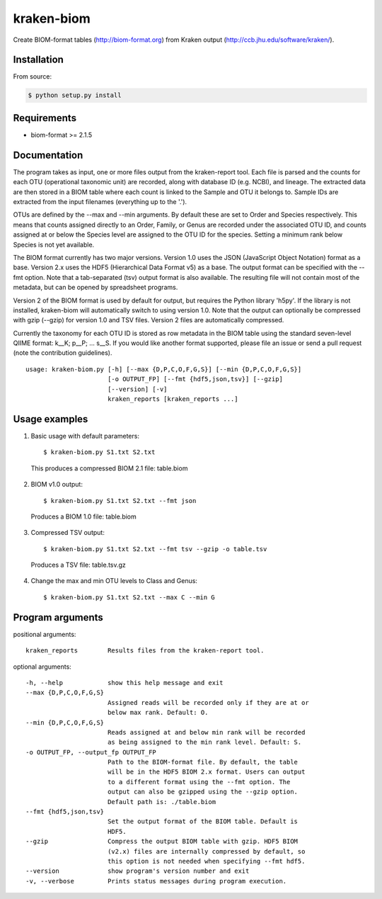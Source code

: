 kraken-biom
===========
.. image:: https://img.shields.io/travis/smdabdoub/kraken-biom.svg?style=plastic
    :target: https://travis-ci.org/smdabdoub/kraken-biom
    :alt: Travis CI build status

Create BIOM-format tables (http://biom-format.org) from Kraken output 
(http://ccb.jhu.edu/software/kraken/).

Installation
------------

From source:

.. code-block:: bash

    $ python setup.py install


Requirements
------------

- biom-format >= 2.1.5

Documentation
-------------

The program takes as input, one or more files output from the kraken-report
tool. Each file is parsed and the counts for each OTU (operational taxonomic
unit) are recorded, along with database ID (e.g. NCBI), and lineage. The
extracted data are then stored in a BIOM table where each count is linked
to the Sample and OTU it belongs to. Sample IDs are extracted from the input
filenames (everything up to the '.').

OTUs are defined by the --max and --min arguments. By default these are
set to Order and Species respectively. This means that counts assigned
directly to an Order, Family, or Genus are recorded under the associated
OTU ID, and counts assigned at or below the Species level are assigned to
the OTU ID for the species. Setting a minimum rank below Species is not yet
available.

The BIOM format currently has two major versions. Version 1.0 uses the 
JSON (JavaScript Object Notation) format as a base. Version 2.x uses the
HDF5 (Hierarchical Data Format v5) as a base. The output format can be
specified with the --fmt option. Note that a tab-separated (tsv) output
format is also available. The resulting file will not contain most of the
metadata, but can be opened by spreadsheet programs.

Version 2 of the BIOM format is used by default for output, but requires the
Python library 'h5py'. If the library is not installed, kraken-biom will 
automatically switch to using version 1.0. Note that the output can 
optionally be compressed with gzip (--gzip) for version 1.0 and TSV files. 
Version 2 files are automatically compressed.

Currently the taxonomy for each OTU ID is stored as row metadata in the BIOM
table using the standard seven-level QIIME format: k__K; p__P; ... s__S. If
you would like another format supported, please file an issue or send a pull
request (note the contribution guidelines).
::

    usage: kraken-biom.py [-h] [--max {D,P,C,O,F,G,S}] [--min {D,P,C,O,F,G,S}]
                          [-o OUTPUT_FP] [--fmt {hdf5,json,tsv}] [--gzip]
                          [--version] [-v]
                          kraken_reports [kraken_reports ...]

Usage examples
--------------

1. Basic usage with default parameters::

    $ kraken-biom.py S1.txt S2.txt

  This produces a compressed BIOM 2.1 file: table.biom

2. BIOM v1.0 output::

    $ kraken-biom.py S1.txt S2.txt --fmt json

  Produces a BIOM 1.0 file: table.biom

3. Compressed TSV output::

    $ kraken-biom.py S1.txt S2.txt --fmt tsv --gzip -o table.tsv

  Produces a TSV file: table.tsv.gz

4. Change the max and min OTU levels to Class and Genus::

    $ kraken-biom.py S1.txt S2.txt --max C --min G


Program arguments
-----------------

positional arguments::

    kraken_reports        Results files from the kraken-report tool.

optional arguments::
    
      -h, --help            show this help message and exit
      --max {D,P,C,O,F,G,S}
                            Assigned reads will be recorded only if they are at or
                            below max rank. Default: O.
      --min {D,P,C,O,F,G,S}
                            Reads assigned at and below min rank will be recorded
                            as being assigned to the min rank level. Default: S.
      -o OUTPUT_FP, --output_fp OUTPUT_FP
                            Path to the BIOM-format file. By default, the table
                            will be in the HDF5 BIOM 2.x format. Users can output
                            to a different format using the --fmt option. The
                            output can also be gzipped using the --gzip option.
                            Default path is: ./table.biom
      --fmt {hdf5,json,tsv}
                            Set the output format of the BIOM table. Default is
                            HDF5.
      --gzip                Compress the output BIOM table with gzip. HDF5 BIOM
                            (v2.x) files are internally compressed by default, so
                            this option is not needed when specifying --fmt hdf5.
      --version             show program's version number and exit
      -v, --verbose         Prints status messages during program execution.
